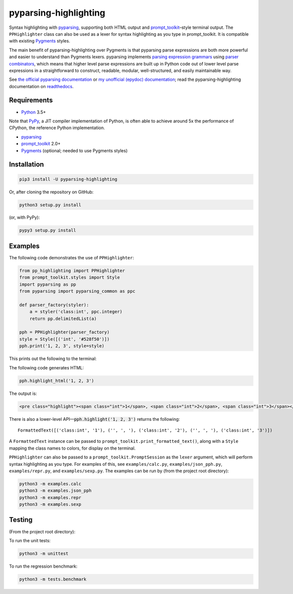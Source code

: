 pyparsing-highlighting
======================

Syntax highlighting with `pyparsing <https://github.com/pyparsing/pyparsing>`_, supporting both HTML output and `prompt_toolkit <https://github.com/prompt-toolkit/python-prompt-toolkit>`_–style terminal output. The ``PPHighlighter`` class can also be used as a lexer for syntax highlighting as you type in prompt_toolkit. It is compatible with existing `Pygments <http://pygments.org>`_ styles.

The main benefit of pyparsing-highlighting over Pygments is that pyparsing parse expressions are both more powerful and easier to understand than Pygments lexers. pyparsing implements `parsing expression grammars <https://en.wikipedia.org/wiki/Parsing_expression_grammar>`_ using `parser combinators <https://en.wikipedia.org/wiki/Parser_combinator>`_, which means that higher level parse expressions are built up in Python code out of lower level parse expressions in a straightforward to construct, readable, modular, well-structured, and easily maintainable way.

See `the official pyparsing documentation <https://pyparsing-docs.readthedocs.io/en/latest/index.html>`_ or `my unofficial (epydoc) documentation <https://pyparsing-doc.neocities.org>`_; read the pyparsing-highlighting documentation on `readthedocs <https://pyparsing-highlighting.readthedocs.io/en/latest/>`_.

Requirements
------------

- `Python <https://www.python.org>`_ 3.5+

Note that `PyPy <https://pypy.org>`_, a JIT compiler implementation of Python, is often able to achieve around 5x the performance of CPython, the reference Python implementation.

- `pyparsing <https://github.com/pyparsing/pyparsing>`_
- `prompt_toolkit <https://github.com/prompt-toolkit/python-prompt-toolkit>`_ 2.0+
- `Pygments <http://pygments.org>`_ (optional; needed to use Pygments styles)

Installation
------------

.. code:: bash

   pip3 install -U pyparsing-highlighting

Or, after cloning the repository on GitHub:

.. code:: bash

   python3 setup.py install

(or, with PyPy):

.. code:: bash

   pypy3 setup.py install

Examples
--------

The following code demonstrates the use of ``PPHighlighter``:

.. code:: python

   from pp_highlighting import PPHighlighter
   from prompt_toolkit.styles import Style
   import pyparsing as pp
   from pyparsing import pyparsing_common as ppc

   def parser_factory(styler):
       a = styler('class:int', ppc.integer)
       return pp.delimitedList(a)

   pph = PPHighlighter(parser_factory)
   style = Style([('int', '#528f50')])
   pph.print('1, 2, 3', style=style)

This prints out the following to the terminal:

.. image:: https://raw.githubusercontent.com/crowsonkb/pyparsing-highlighting/master/docs/source/example_ints.png
   :width: 56
   :height: 18
   :alt: 1, 2, 3

The following code generates HTML:

.. code:: python

   pph.highlight_html('1, 2, 3')

The output is:

.. code:: HTML

   <pre class="highlight"><span class="int">1</span>, <span class="int">2</span>, <span class="int">3</span></pre>

There is also a lower-level API—:code:`pph.highlight('1, 2, 3')` returns the following::

   FormattedText([('class:int', '1'), ('', ', '), ('class:int', '2'), ('', ', '), ('class:int', '3')])

A ``FormattedText`` instance can be passed to ``prompt_toolkit.print_formatted_text()``, along with a ``Style`` mapping the class names to colors, for display on the terminal.

``PPHighlighter`` can also be passed to a ``prompt_toolkit.PromptSession`` as the ``lexer`` argument, which will perform syntax highlighting as you type. For examples of this, see ``examples/calc.py``, ``examples/json_pph.py``, ``examples/repr.py``, and ``examples/sexp.py``. The examples can be run by (from the project root directory):

.. code:: bash

   python3 -m examples.calc
   python3 -m examples.json_pph
   python3 -m examples.repr
   python3 -m examples.sexp

Testing
-------

(From the project root directory):

To run the unit tests:

.. code:: bash

   python3 -m unittest

To run the regression benchmark:

.. code:: bash

   python3 -m tests.benchmark
